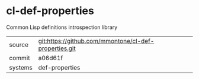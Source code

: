* cl-def-properties

Common Lisp definitions introspection library

|---------+-------------------------------------------------------|
| source  | git:https://github.com/mmontone/cl-def-properties.git |
| commit  | a06d61f                                               |
| systems | def-properties                                        |
|---------+-------------------------------------------------------|
